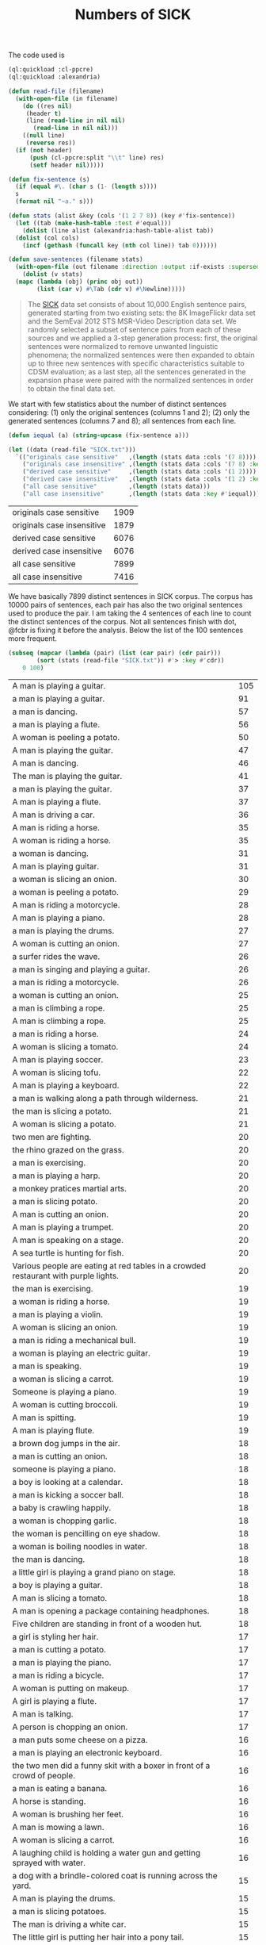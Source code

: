 #+Title: Numbers of SICK

The code used is

#+BEGIN_SRC lisp
  (ql:quickload :cl-ppcre)
  (ql:quickload :alexandria)

  (defun read-file (filename)
    (with-open-file (in filename)
      (do ((res nil)
	   (header t)
	   (line (read-line in nil nil)
		 (read-line in nil nil)))
	  ((null line)
	   (reverse res))
	(if (not header)
	    (push (cl-ppcre:split "\\t" line) res)
	    (setf header nil)))))

  (defun fix-sentence (s)
    (if (equal #\. (char s (1- (length s))))
	s
	(format nil "~a." s)))

  (defun stats (alist &key (cols '(1 2 7 8)) (key #'fix-sentence))
    (let ((tab (make-hash-table :test #'equal)))
      (dolist (line alist (alexandria:hash-table-alist tab))
	(dolist (col cols)
	  (incf (gethash (funcall key (nth col line)) tab 0))))))

  (defun save-sentences (filename stats)
    (with-open-file (out filename :direction :output :if-exists :supersede)
      (dolist (v stats)
	(mapc (lambda (obj) (princ obj out))
	      (list (car v) #\Tab (cdr v) #\Newline)))))
#+END_SRC


#+BEGIN_QUOTE
The [[http://clic.cimec.unitn.it/composes/sick.html][SICK]] data set consists of about 10,000 English sentence pairs,
generated starting from two existing sets: the 8K ImageFlickr data set
and the SemEval 2012 STS MSR-Video Description data set. We randomly
selected a subset of sentence pairs from each of these sources and we
applied a 3-step generation process: first, the original sentences
were normalized to remove unwanted linguistic phenomena; the
normalized sentences were then expanded to obtain up to three new
sentences with specific characteristics suitable to CDSM evaluation;
as a last step, all the sentences generated in the expansion phase
were paired with the normalized sentences in order to obtain the final
data set.
#+END_QUOTE

We start with few statistics about the number of distinct sentences
considering: (1) only the original sentences (columns 1 and 2); (2)
only the generated sentences (columns 7 and 8); all sentences from
each line. 

#+BEGIN_SRC lisp :exports both
  (defun iequal (a) (string-upcase (fix-sentence a)))

  (let ((data (read-file "SICK.txt")))
    `(("originals case sensitive"   ,(length (stats data :cols '(7 8)))) 
      ("originals case insensitive" ,(length (stats data :cols '(7 8) :key #'iequal)))
      ("derived case sensitive"     ,(length (stats data :cols '(1 2))))
      ("derived case insensitive"   ,(length (stats data :cols '(1 2) :key #'iequal)))
      ("all case sensitive"         ,(length (stats data)))
      ("all case insensitive"       ,(length (stats data :key #'iequal)))))
#+END_SRC

#+RESULTS:
| originals case sensitive   | 1909 |
| originals case insensitive | 1879 |
| derived case sensitive     | 6076 |
| derived case insensitive   | 6076 |
| all case sensitive         | 7899 |
| all case insensitive       | 7416 |

We have basically 7899 distinct sentences in SICK corpus. The corpus
has 10000 pairs of sentences, each pair has also the two original
sentences used to produce the pair. I am taking the 4 sentences of
each line to count the distinct sentences of the corpus. Not all
sentences finish with dot, @fcbr is fixing it before the
analysis. Below the list of the 100 sentences more frequent.

#+name: tab1
#+BEGIN_SRC lisp :results table :exports both
  (subseq (mapcar (lambda (pair) (list (car pair) (cdr pair)))
		  (sort (stats (read-file "SICK.txt")) #'> :key #'cdr))
	  0 100)
#+END_SRC

#+RESULTS: tab1
| A man is playing a guitar.                                                          | 105 |
| a man is playing a guitar.                                                          |  91 |
| a man is dancing.                                                                   |  57 |
| a man is playing a flute.                                                           |  56 |
| A woman is peeling a potato.                                                        |  50 |
| A man is playing the guitar.                                                        |  47 |
| A man is dancing.                                                                   |  46 |
| The man is playing the guitar.                                                      |  41 |
| a man is playing the guitar.                                                        |  37 |
| A man is playing a flute.                                                           |  37 |
| A man is driving a car.                                                             |  36 |
| A man is riding a horse.                                                            |  35 |
| A woman is riding a horse.                                                          |  35 |
| a woman is dancing.                                                                 |  31 |
| A man is playing guitar.                                                            |  31 |
| a woman is slicing an onion.                                                        |  30 |
| a woman is peeling a potato.                                                        |  29 |
| A man is riding a motorcycle.                                                       |  28 |
| A man is playing a piano.                                                           |  28 |
| a man is playing the drums.                                                         |  27 |
| A woman is cutting an onion.                                                        |  27 |
| a surfer rides the wave.                                                            |  26 |
| a man is singing and playing a guitar.                                              |  26 |
| a man is riding a motorcycle.                                                       |  26 |
| a woman is cutting an onion.                                                        |  25 |
| a man is climbing a rope.                                                           |  25 |
| A man is climbing a rope.                                                           |  25 |
| a man is riding a horse.                                                            |  24 |
| A woman is slicing a tomato.                                                        |  24 |
| A man is playing soccer.                                                            |  23 |
| A woman is slicing tofu.                                                            |  22 |
| A man is playing a keyboard.                                                        |  22 |
| a man is walking along a path through wilderness.                                   |  21 |
| the man is slicing a potato.                                                        |  21 |
| A woman is slicing a potato.                                                        |  21 |
| two men are fighting.                                                               |  20 |
| the rhino grazed on the grass.                                                      |  20 |
| a man is exercising.                                                                |  20 |
| a man is playing a harp.                                                            |  20 |
| a monkey pratices martial arts.                                                     |  20 |
| a man is slicing potato.                                                            |  20 |
| A man is cutting an onion.                                                          |  20 |
| A man is playing a trumpet.                                                         |  20 |
| A man is speaking on a stage.                                                       |  20 |
| A sea turtle is hunting for fish.                                                   |  20 |
| Various people are eating at red tables in a crowded restaurant with purple lights. |  20 |
| the man is exercising.                                                              |  19 |
| a woman is riding a horse.                                                          |  19 |
| a man is playing a violin.                                                          |  19 |
| A woman is slicing an onion.                                                        |  19 |
| a man is riding a mechanical bull.                                                  |  19 |
| a woman is playing an electric guitar.                                              |  19 |
| a man is speaking.                                                                  |  19 |
| a woman is slicing a carrot.                                                        |  19 |
| Someone is playing a piano.                                                         |  19 |
| A woman is cutting broccoli.                                                        |  19 |
| A man is spitting.                                                                  |  19 |
| A man is playing flute.                                                             |  19 |
| a brown dog jumps in the air.                                                       |  18 |
| a man is cutting an onion.                                                          |  18 |
| someone is playing a piano.                                                         |  18 |
| a boy is looking at a calendar.                                                     |  18 |
| a man is kicking a soccer ball.                                                     |  18 |
| a baby is crawling happily.                                                         |  18 |
| a woman is chopping garlic.                                                         |  18 |
| the woman is pencilling on eye shadow.                                              |  18 |
| a woman is boiling noodles in water.                                                |  18 |
| the man is dancing.                                                                 |  18 |
| a little girl is playing a grand piano on stage.                                    |  18 |
| a boy is playing a guitar.                                                          |  18 |
| A man is slicing a tomato.                                                          |  18 |
| A man is opening a package containing headphones.                                   |  18 |
| Five children are standing in front of a wooden hut.                                |  18 |
| a girl is styling her hair.                                                         |  17 |
| a man is cutting a potato.                                                          |  17 |
| a man is playing the piano.                                                         |  17 |
| a man is riding a bicycle.                                                          |  17 |
| A woman is putting on makeup.                                                       |  17 |
| A girl is playing a flute.                                                          |  17 |
| A man is talking.                                                                   |  17 |
| A person is chopping an onion.                                                      |  17 |
| a man puts some cheese on a pizza.                                                  |  16 |
| a man is playing an electronic keyboard.                                            |  16 |
| the two men did a funny skit with a boxer in front of a crowd of people.            |  16 |
| a man is eating a banana.                                                           |  16 |
| A horse is standing.                                                                |  16 |
| A woman is brushing her feet.                                                       |  16 |
| A man is mowing a lawn.                                                             |  16 |
| A woman is slicing a carrot.                                                        |  16 |
| A laughing child is holding a water gun and getting sprayed with water.             |  16 |
| a dog with a brindle-colored coat is running across the yard.                       |  15 |
| A man is playing the drums.                                                         |  15 |
| a man is slicing potatoes.                                                          |  15 |
| The man is driving a white car.                                                     |  15 |
| The little girl is putting her hair into a pony tail.                               |  15 |
| A boy is playing the piano.                                                         |  15 |
| A woman is playing the flute.                                                       |  15 |
| A man is playing two keyboards.                                                     |  15 |
| A man is chopping butter into a container.                                          |  15 |
| A woman is talking on a telephone.                                                  |  15 |

The list of the 100 less frequent ones:

#+name: tab2
#+BEGIN_SRC lisp :results table :exports both
  (subseq (mapcar (lambda (pair) (list (car pair) (cdr pair)))
		  (sort (stats (read-file "SICK.txt")) #'< :key #'cdr))
	  0 100)
#+END_SRC

#+RESULTS: tab2
| a young girl in a blue shirt is walking in the sidewalk and holding up a pink sign that says, """"""""the rescue."""""""". | 1 |
| The person is playing the guitar.                                                                                          | 1 |
| A man is diving into the water.                                                                                            | 1 |
| A man is jumping into a pool.                                                                                              | 1 |
| A man is untying a shoe.                                                                                                   | 1 |
| A man is tying the shoe.                                                                                                   | 1 |
| A shoe is being tied by a man.                                                                                             | 1 |
| There is no person throwing a cat at the ceiling.                                                                          | 1 |
| A person is stupidly throwing a cat at the ceiling.                                                                        | 1 |
| A person is taking a cat down from the ceiling.                                                                            | 1 |
| There is no toy train striking a toy car.                                                                                  | 1 |
| A toy train is violently striking a toy car.                                                                               | 1 |
| A car and a train are striking a toy.                                                                                      | 1 |
| A toy train is hitting a toy car.                                                                                          | 1 |
| There is no dog licking a baby.                                                                                            | 1 |
| A dog is walking away from a baby.                                                                                         | 1 |
| A dog is licking a toddler.                                                                                                | 1 |
| A guitar is being passionately played by a man.                                                                            | 1 |
| A woman is putting away a potato.                                                                                          | 1 |
| A woman is absently peeling a potato.                                                                                      | 1 |
| Nobody is playing the guitar.                                                                                              | 1 |
| A man is dropping the guitar.                                                                                              | 1 |
| A person is wrapping up an onion.                                                                                          | 1 |
| A person near an onion has a cut.                                                                                          | 1 |
| There is no dog riding a skateboard.                                                                                       | 1 |
| An animal is riding a skateboard.                                                                                          | 1 |
| Asian woman in crowd, carrying black bag with """"pain"""" and spiked knuckle graphic.                                     | 1 |
| A dog is standing on concrete and is holding a blue ball.                                                                  | 2 |
| A dog is running on concrete and is holding a ball.                                                                        | 2 |
| The small dog is walking outside and is carrying a colorful toy in its mouth.                                              | 2 |
| The large dog is walking outside and is holding a colorful toy in its mouth.                                               | 2 |
| A little boy is sticking his tongue out for the camera and another boy is not looking.                                     | 2 |
| The little boy is sticking his tongue out for the camera and another boy is looking on.                                    | 2 |
| Two young girl are looking up at the camera and one is sticking out his tongue.                                            | 2 |
| Two kids are looking up at the camera and one is sticking out his tongue.                                                  | 2 |
| A woman is wearing ear protection and is firing a gun at an outdoor shooting range.                                        | 2 |
| The woman is wearing ear protection and is firing a gun at an indoor shooting range.                                       | 2 |
| A man is shooting at target practice.                                                                                      | 2 |
| A woman is firing at target practice.                                                                                      | 2 |
| No motorcycle racer is riding a red and black bike.                                                                        | 2 |
| A motorcycle racer is riding a red and black bike.                                                                         | 2 |
| A woman is leaning on a racing motorcycle.                                                                                 | 2 |
| A racer is leaning on a racing motorcycle.                                                                                 | 2 |
| A boy is running through the grass.                                                                                        | 2 |
| A boy is running on the beach.                                                                                             | 2 |
| A kid wearing a striped shirt is running barefoot on the sandy hill.                                                       | 2 |
| A black and white dog is carrying a small stick on the green grass.                                                        | 2 |
| A black and white dog is carrying a big stick on the green grass.                                                          | 2 |
| A black and white dog with a large branch is standing in the field.                                                        | 2 |
| A black and white dog with a large branch is running in the grass.                                                         | 2 |
| A man is crouching down next to a dog and is smiling at a little girl sitting on the sidewalk.                             | 2 |
| A woman is crouching down next to a dog and is smiling at a young girl sitting on the sidewalk.                            | 2 |
| A woman is showing a small cat to an infant.                                                                               | 2 |
| A woman is showing a puppy to an infant.                                                                                   | 2 |
| A bicyclist is performing a trick over a clean wall.                                                                       | 2 |
| A bicyclist is performing a trick over wall full of graffiti.                                                              | 2 |
| There is no cyclist performing a jump on a bicycle.                                                                        | 2 |
| A man is performing a jump on a bicycle.                                                                                   | 2 |
| A boy is wearing an orange shirt and a striped tie.                                                                        | 2 |
| The girl is wearing an orange shirt and a striped tie.                                                                     | 2 |
| A girl in an orange shirt and clown makeup is walking in a park and others are looking on.                                 | 2 |
| A woman in an orange shirt and clown makeup is standing in a park and others are looking on.                               | 2 |
| A little boy and a woman wearing a yellow shirt are getting splashed by a city fountain.                                   | 2 |
| A little girl and a woman wearing a yellow shirt are getting splashed near a fountain.                                     | 2 |
| A young girl is playing on the edge of a fountain and an older woman is not watching her.                                  | 2 |
| The young girl is playing on the edge of a fountain and an older woman is watching her.                                    | 2 |
| A shirtless man is escorting a horse that is pulling a carriage along a dirty road.                                        | 2 |
| A shirtless man is escorting a horse that is pulling a carriage along a road.                                              | 2 |
| A shirtless woman is leading a horse that is pulling a carriage.                                                           | 2 |
| A shirtless man is leading a carriage that is being pulled by a horse.                                                     | 2 |
| A dog is running on the grass and chasing a ball.                                                                          | 2 |
| A dog is running on the beach and chasing a ball.                                                                          | 2 |
| A brown and white dog is catching a dirty golf ball in a dirt field.                                                       | 2 |
| A brown and white dog is biting a dirty tennis ball in a dirt field.                                                       | 2 |
| No dog is emerging from a lake.                                                                                            | 2 |
| An animal is emerging from a lake.                                                                                         | 2 |
| A brown and white dog is not running through the river.                                                                    | 2 |
| A brown and white dog is running through the water.                                                                        | 2 |
| A woman is standing in the water at the base of a waterfall.                                                               | 2 |
| The man is standing in the water at the base of a waterfall.                                                               | 2 |
| The body of a man is in the water near a waterfall.                                                                        | 2 |
| The man is swimming in a body of water near a waterfall.                                                                   | 2 |
| A barefoot man in pajamas is looking toward the sky and is standing on the tennis court.                                   | 2 |
| A barefoot man in pajamas is looking toward the stars and is walking on the tennis court.                                  | 2 |
| A woman is wearing a blue shirt and walking barefoot on a tennis court.                                                    | 2 |
| A person is wearing a blue shirt and walking barefoot on a tennis court.                                                   | 2 |
| No people are riding camels at the beach.                                                                                  | 2 |
| People are riding two camels on the sand.                                                                                  | 2 |
| Two people are seated near a camel and another camel is in the foreground.                                                 | 2 |
| Two men are seated on a camel and another camel is in the foreground.                                                      | 2 |
| There is no dog standing on one leg and is waiting for a soccer ball.                                                      | 2 |
| A dog is standing on one leg and is waiting for a ball.                                                                    | 2 |
| There is no black and white dog jumping for a ball.                                                                        | 2 |
| The black and white dog is jumping for the ball.                                                                           | 2 |
| A yellow dog is running up a sandy path.                                                                                   | 2 |
| A yellow dog is running down a path covered by sand.                                                                       | 2 |
| A golden retriever is not running.                                                                                         | 2 |
| A dog is running.                                                                                                          | 2 |
| The girl is painting a coverall blue.                                                                                      | 2 |
| The boy in the blue coverall is painting.                                                                                  | 2 |


The complete list is in the file =numbers.sentences=:

#+BEGIN_SRC lisp
(save-sentences "numbers.sentences" (stats (read-file "SICK.txt")))
#+END_SRC

Sentences with more occurrences are 'original' sentences very reused
and sentences repeated in the corpus. The following table shows the
histogram of the frequency of occurrences. 

1. The sentence "a man is playing a guitar" is repeated in the corpus
   105 plus 91 times. 

2. We have 27 sentences that occurs only one time in the corpus.

#+BEGIN_SRC R  :exports both
  data <- read.csv("numbers.sentences", sep="\t", header=FALSE)
  table(data$V2)
#+END_SRC

#+RESULTS:
|   1 |   27 |
|   2 | 3914 |
|   3 |  215 |
|   4 |   50 |
|   5 | 1029 |
|   6 |  500 |
|   7 |  210 |
|   8 |   52 |
|   9 |  959 |
|  10 |  381 |
|  11 |   72 |
|  12 |  163 |
|  13 |  124 |
|  14 |  100 |
|  15 |   13 |
|  16 |    9 |
|  17 |    8 |
|  18 |   15 |
|  19 |   12 |
|  20 |   11 |
|  21 |    3 |
|  22 |    2 |
|  23 |    1 |
|  24 |    2 |
|  25 |    3 |
|  26 |    3 |
|  27 |    2 |
|  28 |    2 |
|  29 |    1 |
|  30 |    1 |
|  31 |    2 |
|  35 |    2 |
|  36 |    1 |
|  37 |    2 |
|  41 |    1 |
|  46 |    1 |
|  47 |    1 |
|  50 |    1 |
|  56 |    1 |
|  57 |    1 |
|  91 |    1 |
| 105 |    1 |

